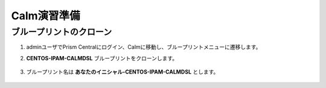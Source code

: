 .. _calm_prep:

-----------------
Calm演習準備
-----------------

ブループリントのクローン
++++++++++++++++++++++++++

#. adminユーザでPrism Centralにログイン、Calmに移動し、ブループリントメニューに遷移します。

#. **CENTOS-IPAM-CALMDSL** ブループリントをクローンします。

   .. figure:: images/prep1.png

#. ブループリント名は **あなたのイニシャル-CENTOS-IPAM-CALMDSL** とします。

   .. figure:: images/prep2.png
